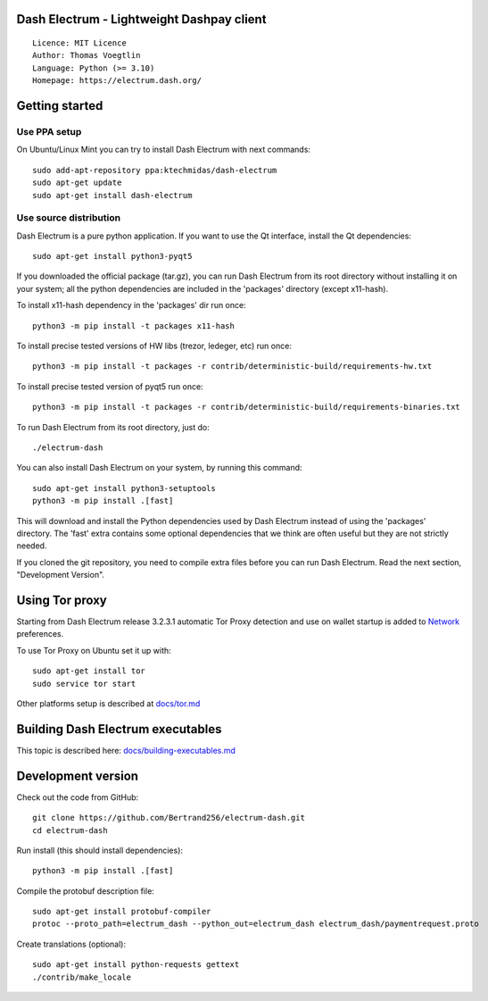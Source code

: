 Dash Electrum - Lightweight Dashpay client
=====================================

::

  Licence: MIT Licence
  Author: Thomas Voegtlin
  Language: Python (>= 3.10)
  Homepage: https://electrum.dash.org/


Getting started
===============


Use PPA setup
-------------

On Ubuntu/Linux Mint you can try to install Dash Electrum with next commands::

    sudo add-apt-repository ppa:ktechmidas/dash-electrum
    sudo apt-get update
    sudo apt-get install dash-electrum


Use source distribution
-----------------------

Dash Electrum is a pure python application. If you want to use the
Qt interface, install the Qt dependencies::

    sudo apt-get install python3-pyqt5

If you downloaded the official package (tar.gz), you can run
Dash Electrum from its root directory without installing it on your
system; all the python dependencies are included in the 'packages'
directory (except x11-hash).

To install x11-hash dependency in the 'packages' dir run once::

    python3 -m pip install -t packages x11-hash

To install precise tested versions of HW libs (trezor, ledeger, etc) run once::

    python3 -m pip install -t packages -r contrib/deterministic-build/requirements-hw.txt

To install precise tested version of pyqt5 run once::

    python3 -m pip install -t packages -r contrib/deterministic-build/requirements-binaries.txt

To run Dash Electrum from its root directory, just do::

    ./electrum-dash

You can also install Dash Electrum on your system, by running this command::

    sudo apt-get install python3-setuptools
    python3 -m pip install .[fast]

This will download and install the Python dependencies used by
Dash Electrum instead of using the 'packages' directory.
The 'fast' extra contains some optional dependencies that we think
are often useful but they are not strictly needed.

If you cloned the git repository, you need to compile extra files
before you can run Dash Electrum. Read the next section, "Development
Version".


Using Tor proxy
===============

Starting from Dash Electrum release 3.2.3.1 automatic Tor Proxy
detection and use on wallet startup is added to
`Network <docs/tor/tor-proxy-on-startup.md>`_ preferences.

To use Tor Proxy on Ubuntu set it up with::

    sudo apt-get install tor
    sudo service tor start

Other platforms setup is described at `docs/tor.md <docs/tor.md>`_

Building Dash Electrum executables
===================

This topic is described here: `docs/building-executables.md <docs/building-executables.md>`_


Development version
===================

Check out the code from GitHub::

    git clone https://github.com/Bertrand256/electrum-dash.git
    cd electrum-dash

Run install (this should install dependencies)::

    python3 -m pip install .[fast]


Compile the protobuf description file::

    sudo apt-get install protobuf-compiler
    protoc --proto_path=electrum_dash --python_out=electrum_dash electrum_dash/paymentrequest.proto

Create translations (optional)::

    sudo apt-get install python-requests gettext
    ./contrib/make_locale
